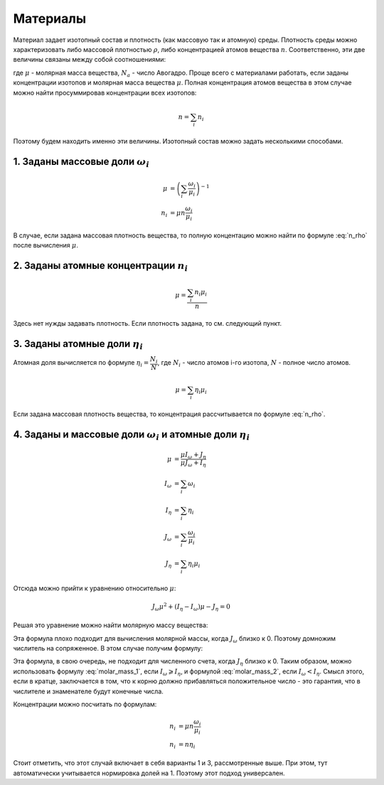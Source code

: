 .. _material

Материалы
=========

Материал задает изотопный состав и плотность (как массовую так и атомную) среды.
Плотность среды можно характеризовать либо массовой плотностью :math:`\rho`,
либо концентрацией атомов вещества :math:`n`. Соответственно, эти две величины
связаны между собой соотношениями:

.. math:: n = \cfrac{\rho N_a}{\mu}
   :label: n_rho

.. math:: \rho = \cfrac{n \mu}{N_a}
   :label: rho_n

где :math:`\mu` - молярная масса вещества, :math:`N_a` - число Авогадро.
Проще всего с материалами работать, если заданы концентрации изотопов и молярная
масса вещества :math:`\mu`. Полная концентрация атомов вещества в этом случае
можно найти просуммировав концентрации всех изотопов:

.. math:: n=\sum_i{n_i}

Поэтому будем находить именно эти величины. Изотопный состав можно задать
несколькими способами.

1. Заданы массовые доли :math:`\omega_i`
----------------------------------------

.. math:: \mu&=\left(\sum_i{\cfrac{\omega_i}{\mu_i}}\right)^{-1}\\
   n_i &= \mu n \cfrac{\omega_i}{\mu_i}

В случае, если задана массовая плотность вещества, то полную концентацию можно
найти по формуле :eq:`n_rho` после вычисления :math:`\mu`.

2. Заданы атомные концентрации :math:`n_i`
------------------------------------------

.. math:: \mu=\cfrac{\sum_i{n_i \mu_i}}{n}

Здесь нет нужды задавать плотность. Если плотность задана, то см. следующий
пункт.

3. Заданы атомные доли :math:`\eta_i`
-------------------------------------

Атомная доля вычисляется по формуле :math:`\eta_i = \cfrac{N_i}{N}`, где
:math:`N_i` - число атомов i-го изотопа, :math:`N` - полное число атомов.

.. math:: \mu=\sum_i{\eta_i \mu_i}

Если задана массовая плотность вещества, то концентрация рассчитывается по
формуле :eq:`n_rho`.

4. Заданы и массовые доли :math:`\omega_i` и атомные доли :math:`\eta_i`
------------------------------------------------------------------------

.. math:: \mu&=\cfrac{\mu I_\omega + J_\eta}{\mu J_\omega + I_\eta}\\
   I_\omega &= \sum_i{\omega_i}\\
   I_\eta &= \sum_i{\eta_i}\\
   J_\omega &= \sum_i{\cfrac{\omega_i}{\mu_i}}\\
   J_\eta &= \sum_i{\eta_i \mu_i}

Отсюда можно прийти к уравнению относительно :math:`\mu`:

.. math:: J_\omega\mu^2 + (I_\eta-I_\omega)\mu - J_\eta=0

Решая это уравнение можно найти молярную массу вещества:

.. math:: \mu=\cfrac{\sqrt{(I_\eta-I_\omega)^2+4J_\omega J_\eta}-
   (I_\eta-I_\omega)}{2J_\omega}
   :label: molar_mass_1

Эта формула плохо подходит для вычисления молярной массы, когда :math:`J_\omega`
близко к 0. Поэтому домножим числитель на сопряженное. В этом случае получим
формулу:

.. math:: \mu=\cfrac{2J_\eta}{\sqrt{(I_\eta-I_\omega)^2+4J_\omega J_\eta}+
   (I_\eta-I_\omega)}
   :label: molar_mass_2

Эта формула, в свою очередь, не подходит для численного счета, когда
:math:`J_\eta` близко к 0. Таким образом, можно использовать формулу
:eq:`molar_mass_1`, если :math:`I_\omega\geqslant I_\eta`, и формулой
:eq:`molar_mass_2`, если :math:`I_\omega<I_\eta`. Смысл этого, если в кратце,
заключается в том, что к корню должно прибавляться положительное число - это
гарантия, что в числителе и знаменателе будут конечные числа.

Концентрации можно посчитать по формулам:

.. math:: n_i &= \mu n \cfrac{\omega_i}{\mu_i}\\
   n_i &= n \eta_i

Стоит отметить, что этот случай включает в себя варианты 1 и 3, рассмотренные
выше. При этом, тут автоматически учитывается нормировка долей на 1. Поэтому
этот подход универсален.

